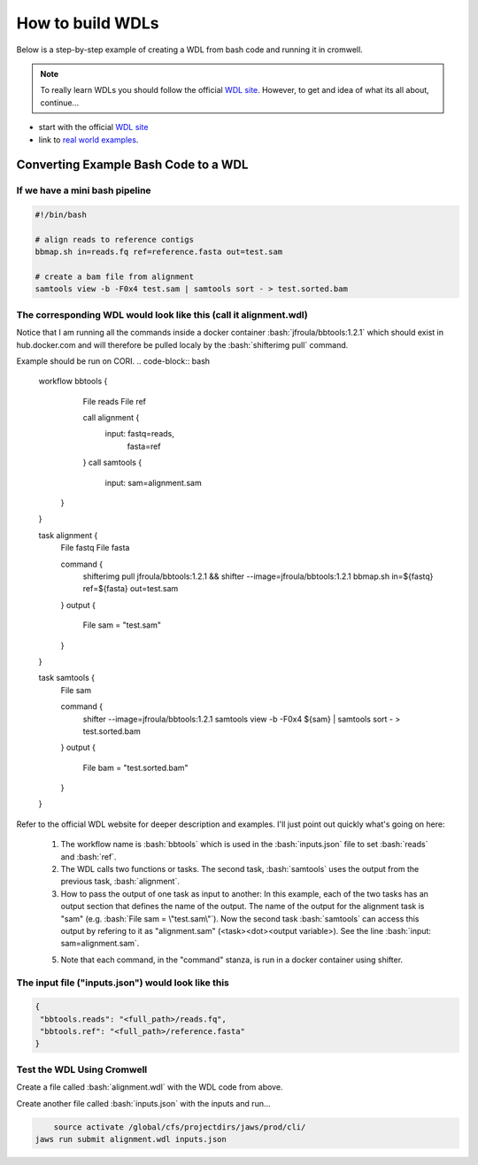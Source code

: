 =================
How to build WDLs
=================

.. role:: bash(code)
   :language: bash

Below is a step-by-step example of creating a WDL from bash code and running it in cromwell. 

.. note::
    To really learn WDLs you should follow the official `WDL site <https://software.broadinstitute.org/wdl/documentation/>`_.  However, to get
    and idea of what its all about, continue...
    

* start with the official `WDL site <https://software.broadinstitute.org/wdl/documentation/>`_
* link to `real world examples <https://software.broadinstitute.org/wdl/documentation/topic?name=wdl-scripts>`_.


#########################################
Converting Example Bash Code to a WDL
#########################################


If we have a mini bash pipeline
-------------------------------

.. code-block:: bash

   #!/bin/bash

   # align reads to reference contigs
   bbmap.sh in=reads.fq ref=reference.fasta out=test.sam

   # create a bam file from alignment
   samtools view -b -F0x4 test.sam | samtools sort - > test.sorted.bam


The corresponding WDL would look like this (call it alignment.wdl)
------------------------------------------------------------------
Notice that I am running all the commands inside a docker container :bash:`jfroula/bbtools:1.2.1` 
which should exist in hub.docker.com and will therefore be pulled localy by the :bash:`shifterimg pull` command.

Example should be run on CORI.
.. code-block:: bash

    workflow bbtools {
        File reads
        File ref

        call alignment {
           input: fastq=reads,
                  fasta=ref
        }
        call samtools {
           input: sam=alignment.sam
       }
    }

    task alignment {
        File fastq
        File fasta

        command {
    		shifterimg pull jfroula/bbtools:1.2.1 && \
    		shifter --image=jfroula/bbtools:1.2.1 bbmap.sh in=${fastq} ref=${fasta} out=test.sam
        }
        output {
           File sam = "test.sam"
        }
    }

    task samtools {
    	File sam

        command {
       	    shifter --image=jfroula/bbtools:1.2.1 samtools view -b -F0x4 ${sam} | samtools sort - > test.sorted.bam
        }
        output {
       	    File bam = "test.sorted.bam"
        }
    }


Refer to the official WDL website for deeper description and examples.  I'll just point out quickly what's going on here:

  1) The workflow name is :bash:`bbtools` which is used in the :bash:`inputs.json` file to set :bash:`reads` and :bash:`ref`.

  2) The WDL calls two functions or tasks.  The second task, :bash:`samtools` uses the output from the previous task, :bash:`alignment`.

  3) How to pass the output of one task as input to another:  In this example, each of the two tasks has an output section that defines the name of the output.  The name of the output for the alignment task is "sam" (e.g. :bash:`File sam = \"test.sam\"`). Now the second task :bash:`samtools` can access this output by refering to it as "alignment.sam" (<task><dot><output variable>). See the line :bash:`input: sam=alignment.sam`.

  5) Note that each command, in the "command" stanza, is run in a docker container using shifter.


The input file ("inputs.json") would look like this
---------------------------------------------------

.. code-block:: bash

   {
    "bbtools.reads": "<full_path>/reads.fq",
    "bbtools.ref": "<full_path>/reference.fasta"
   }

Test the WDL Using Cromwell
---------------------------
Create a file called :bash:`alignment.wdl` with the WDL code from above.  

Create another file called :bash:`inputs.json` with the inputs and run...

.. code-block:: bash

	source activate /global/cfs/projectdirs/jaws/prod/cli/
    jaws run submit alignment.wdl inputs.json
